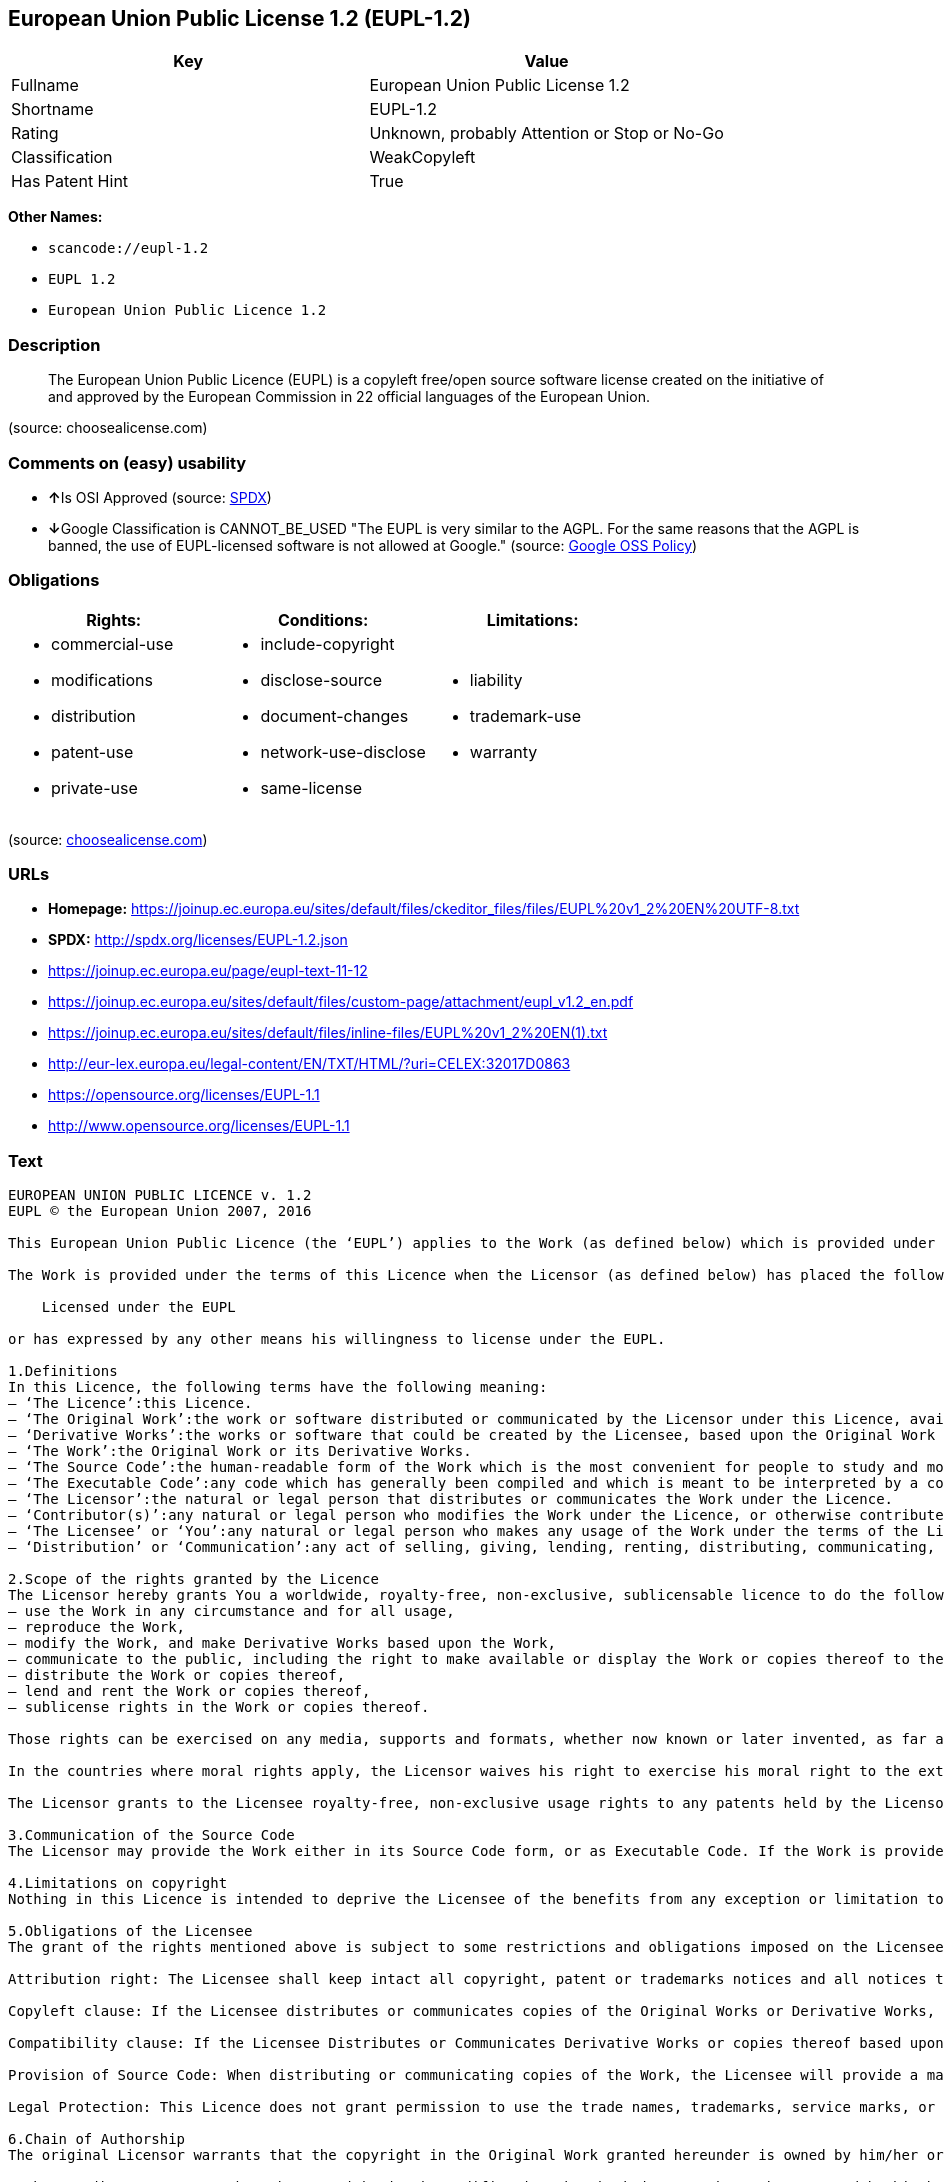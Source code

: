 == European Union Public License 1.2 (EUPL-1.2)

[cols=",",options="header",]
|===
|Key |Value
|Fullname |European Union Public License 1.2
|Shortname |EUPL-1.2
|Rating |Unknown, probably Attention or Stop or No-Go
|Classification |WeakCopyleft
|Has Patent Hint |True
|===

*Other Names:*

* `+scancode://eupl-1.2+`
* `+EUPL 1.2+`
* `+European Union Public Licence 1.2+`

=== Description

____
The European Union Public Licence (EUPL) is a copyleft free/open source
software license created on the initiative of and approved by the
European Commission in 22 official languages of the European Union.
____

(source: choosealicense.com)

=== Comments on (easy) usability

* **↑**Is OSI Approved (source:
https://spdx.org/licenses/EUPL-1.2.html[SPDX])
* **↓**Google Classification is CANNOT_BE_USED "The EUPL is very similar
to the AGPL. For the same reasons that the AGPL is banned, the use of
EUPL-licensed software is not allowed at Google." (source:
https://opensource.google.com/docs/thirdparty/licenses/[Google OSS
Policy])

=== Obligations

[cols=",,",options="header",]
|===
|Rights: |Conditions: |Limitations:
a|
* commercial-use
* modifications
* distribution
* patent-use
* private-use

a|
* include-copyright
* disclose-source
* document-changes
* network-use-disclose
* same-license

a|
* liability
* trademark-use
* warranty

|===

(source:
https://github.com/github/choosealicense.com/blob/gh-pages/_licenses/eupl-1.2.txt[choosealicense.com])

=== URLs

* *Homepage:*
https://joinup.ec.europa.eu/sites/default/files/ckeditor_files/files/EUPL%20v1_2%20EN%20UTF-8.txt
* *SPDX:* http://spdx.org/licenses/EUPL-1.2.json
* https://joinup.ec.europa.eu/page/eupl-text-11-12
* https://joinup.ec.europa.eu/sites/default/files/custom-page/attachment/eupl_v1.2_en.pdf
* https://joinup.ec.europa.eu/sites/default/files/inline-files/EUPL%20v1_2%20EN(1).txt
* http://eur-lex.europa.eu/legal-content/EN/TXT/HTML/?uri=CELEX:32017D0863
* https://opensource.org/licenses/EUPL-1.1
* http://www.opensource.org/licenses/EUPL-1.1

=== Text

....
EUROPEAN UNION PUBLIC LICENCE v. 1.2 
EUPL © the European Union 2007, 2016 

This European Union Public Licence (the ‘EUPL’) applies to the Work (as defined below) which is provided under the terms of this Licence. Any use of the Work, other than as authorised under this Licence is prohibited (to the extent such use is covered by a right of the copyright holder of the Work). 

The Work is provided under the terms of this Licence when the Licensor (as defined below) has placed the following notice immediately following the copyright notice for the Work: 

    Licensed under the EUPL 

or has expressed by any other means his willingness to license under the EUPL. 

1.Definitions 
In this Licence, the following terms have the following meaning: 
— ‘The Licence’:this Licence. 
— ‘The Original Work’:the work or software distributed or communicated by the Licensor under this Licence, available as Source Code and also as Executable Code as the case may be. 
— ‘Derivative Works’:the works or software that could be created by the Licensee, based upon the Original Work or modifications thereof. This Licence does not define the extent of modification or dependence on the Original Work required in order to classify a work as a Derivative Work; this extent is determined by copyright law applicable in the country mentioned in Article 15. 
— ‘The Work’:the Original Work or its Derivative Works. 
— ‘The Source Code’:the human-readable form of the Work which is the most convenient for people to study and modify. 
— ‘The Executable Code’:any code which has generally been compiled and which is meant to be interpreted by a computer as a program. 
— ‘The Licensor’:the natural or legal person that distributes or communicates the Work under the Licence. 
— ‘Contributor(s)’:any natural or legal person who modifies the Work under the Licence, or otherwise contributes to the creation of a Derivative Work. 
— ‘The Licensee’ or ‘You’:any natural or legal person who makes any usage of the Work under the terms of the Licence. 
— ‘Distribution’ or ‘Communication’:any act of selling, giving, lending, renting, distributing, communicating, transmitting, or otherwise making available, online or offline, copies of the Work or providing access to its essential functionalities at the disposal of any other natural or legal person. 

2.Scope of the rights granted by the Licence 
The Licensor hereby grants You a worldwide, royalty-free, non-exclusive, sublicensable licence to do the following, for the duration of copyright vested in the Original Work: 
— use the Work in any circumstance and for all usage, 
— reproduce the Work, 
— modify the Work, and make Derivative Works based upon the Work, 
— communicate to the public, including the right to make available or display the Work or copies thereof to the public and perform publicly, as the case may be, the Work, 
— distribute the Work or copies thereof, 
— lend and rent the Work or copies thereof, 
— sublicense rights in the Work or copies thereof. 

Those rights can be exercised on any media, supports and formats, whether now known or later invented, as far as the applicable law permits so. 

In the countries where moral rights apply, the Licensor waives his right to exercise his moral right to the extent allowed by law in order to make effective the licence of the economic rights here above listed. 

The Licensor grants to the Licensee royalty-free, non-exclusive usage rights to any patents held by the Licensor, to the extent necessary to make use of the rights granted on the Work under this Licence. 

3.Communication of the Source Code 
The Licensor may provide the Work either in its Source Code form, or as Executable Code. If the Work is provided as Executable Code, the Licensor provides in addition a machine-readable copy of the Source Code of the Work along with each copy of the Work that the Licensor distributes or indicates, in a notice following the copyright notice attached to the Work, a repository where the Source Code is easily and freely accessible for as long as the Licensor continues to distribute or communicate the Work. 

4.Limitations on copyright 
Nothing in this Licence is intended to deprive the Licensee of the benefits from any exception or limitation to the exclusive rights of the rights owners in the Work, of the exhaustion of those rights or of other applicable limitations thereto. 

5.Obligations of the Licensee 
The grant of the rights mentioned above is subject to some restrictions and obligations imposed on the Licensee. Those obligations are the following: 

Attribution right: The Licensee shall keep intact all copyright, patent or trademarks notices and all notices that refer to the Licence and to the disclaimer of warranties. The Licensee must include a copy of such notices and a copy of the Licence with every copy of the Work he/she distributes or communicates. The Licensee must cause any Derivative Work to carry prominent notices stating that the Work has been modified and the date of modification. 

Copyleft clause: If the Licensee distributes or communicates copies of the Original Works or Derivative Works, this Distribution or Communication will be done under the terms of this Licence or of a later version of this Licence unless the Original Work is expressly distributed only under this version of the Licence — for example by communicating ‘EUPL v. 1.2 only’. The Licensee (becoming Licensor) cannot offer or impose any additional terms or conditions on the Work or Derivative Work that alter or restrict the terms of the Licence. 

Compatibility clause: If the Licensee Distributes or Communicates Derivative Works or copies thereof based upon both the Work and another work licensed under a Compatible Licence, this Distribution or Communication can be done under the terms of this Compatible Licence. For the sake of this clause, ‘Compatible Licence’ refers to the licences listed in the appendix attached to this Licence. Should the Licensee's obligations under the Compatible Licence conflict with his/her obligations under this Licence, the obligations of the Compatible Licence shall prevail. 

Provision of Source Code: When distributing or communicating copies of the Work, the Licensee will provide a machine-readable copy of the Source Code or indicate a repository where this Source will be easily and freely available for as long as the Licensee continues to distribute or communicate the Work. 

Legal Protection: This Licence does not grant permission to use the trade names, trademarks, service marks, or names of the Licensor, except as required for reasonable and customary use in describing the origin of the Work and reproducing the content of the copyright notice. 

6.Chain of Authorship 
The original Licensor warrants that the copyright in the Original Work granted hereunder is owned by him/her or licensed to him/her and that he/she has the power and authority to grant the Licence. 

Each Contributor warrants that the copyright in the modifications he/she brings to the Work are owned by him/her or licensed to him/her and that he/she has the power and authority to grant the Licence. 

Each time You accept the Licence, the original Licensor and subsequent Contributors grant You a licence to their contributions to the Work, under the terms of this Licence. 

7.Disclaimer of Warranty 
The Work is a work in progress, which is continuously improved by numerous Contributors. It is not a finished work and may therefore contain defects or ‘bugs’ inherent to this type of development. 

For the above reason, the Work is provided under the Licence on an ‘as is’ basis and without warranties of any kind concerning the Work, including without limitation merchantability, fitness for a particular purpose, absence of defects or errors, accuracy, non-infringement of intellectual property rights other than copyright as stated in Article 6 of this Licence. 

This disclaimer of warranty is an essential part of the Licence and a condition for the grant of any rights to the Work. 

8.Disclaimer of Liability 
Except in the cases of wilful misconduct or damages directly caused to natural persons, the Licensor will in no event be liable for any direct or indirect, material or moral, damages of any kind, arising out of the Licence or of the use of the Work, including without limitation, damages for loss of goodwill, work stoppage, computer failure or malfunction, loss of data or any commercial damage, even if the Licensor has been advised of the possibility of such damage. However, the Licensor will be liable under statutory product liability laws as far such laws apply to the Work. 

9.Additional agreements 
While distributing the Work, You may choose to conclude an additional agreement, defining obligations or services consistent with this Licence. However, if accepting obligations, You may act only on your own behalf and on your sole responsibility, not on behalf of the original Licensor or any other Contributor, and only if You agree to indemnify, defend, and hold each Contributor harmless for any liability incurred by, or claims asserted against such Contributor by the fact You have accepted any warranty or additional liability. 

10.Acceptance of the Licence 
The provisions of this Licence can be accepted by clicking on an icon ‘I agree’ placed under the bottom of a window displaying the text of this Licence or by affirming consent in any other similar way, in accordance with the rules of applicable law. Clicking on that icon indicates your clear and irrevocable acceptance of this Licence and all of its terms and conditions. 

Similarly, you irrevocably accept this Licence and all of its terms and conditions by exercising any rights granted to You by Article 2 of this Licence, such as the use of the Work, the creation by You of a Derivative Work or the Distribution or Communication by You of the Work or copies thereof. 

11.Information to the public 
In case of any Distribution or Communication of the Work by means of electronic communication by You (for example, by offering to download the Work from a remote location) the distribution channel or media (for example, a website) must at least provide to the public the information requested by the applicable law regarding the Licensor, the Licence and the way it may be accessible, concluded, stored and reproduced by the Licensee. 

12.Termination of the Licence 
The Licence and the rights granted hereunder will terminate automatically upon any breach by the Licensee of the terms of the Licence. 

Such a termination will not terminate the licences of any person who has received the Work from the Licensee under the Licence, provided such persons remain in full compliance with the Licence. 

13.Miscellaneous 
Without prejudice of Article 9 above, the Licence represents the complete agreement between the Parties as to the Work. 

If any provision of the Licence is invalid or unenforceable under applicable law, this will not affect the validity or enforceability of the Licence as a whole. Such provision will be construed or reformed so as necessary to make it valid and enforceable. 

The European Commission may publish other linguistic versions or new versions of this Licence or updated versions of the Appendix, so far this is required and reasonable, without reducing the scope of the rights granted by the Licence. 

New versions of the Licence will be published with a unique version number. 

All linguistic versions of this Licence, approved by the European Commission, have identical value. Parties can take advantage of the linguistic version of their choice. 

14.Jurisdiction 
Without prejudice to specific agreement between parties, 
— any litigation resulting from the interpretation of this License, arising between the European Union institutions, bodies, offices or agencies, as a Licensor, and any Licensee, will be subject to the jurisdiction of the Court of Justice of the European Union, as laid down in article 272 of the Treaty on the Functioning of the European Union, 
— any litigation arising between other parties and resulting from the interpretation of this License, will be subject to the exclusive jurisdiction of the competent court where the Licensor resides or conducts its primary business. 

15.Applicable Law 
Without prejudice to specific agreement between parties, 
— this Licence shall be governed by the law of the European Union Member State where the Licensor has his seat, resides or has his registered office, 
— this licence shall be governed by Belgian law if the Licensor has no seat, residence or registered office inside a European Union Member State.
....

'''''

=== Raw Data

....
{
    "__impliedNames": [
        "EUPL-1.2",
        "European Union Public License 1.2",
        "scancode://eupl-1.2",
        "EUPL 1.2",
        "eupl-1.2",
        "European Union Public Licence 1.2"
    ],
    "__impliedId": "EUPL-1.2",
    "__hasPatentHint": true,
    "facts": {
        "SPDX": {
            "isSPDXLicenseDeprecated": false,
            "spdxFullName": "European Union Public License 1.2",
            "spdxDetailsURL": "http://spdx.org/licenses/EUPL-1.2.json",
            "_sourceURL": "https://spdx.org/licenses/EUPL-1.2.html",
            "spdxLicIsOSIApproved": true,
            "spdxSeeAlso": [
                "https://joinup.ec.europa.eu/page/eupl-text-11-12",
                "https://joinup.ec.europa.eu/sites/default/files/custom-page/attachment/eupl_v1.2_en.pdf",
                "https://joinup.ec.europa.eu/sites/default/files/inline-files/EUPL%20v1_2%20EN(1).txt",
                "http://eur-lex.europa.eu/legal-content/EN/TXT/HTML/?uri=CELEX:32017D0863",
                "https://opensource.org/licenses/EUPL-1.1"
            ],
            "_implications": {
                "__impliedNames": [
                    "EUPL-1.2",
                    "European Union Public License 1.2"
                ],
                "__impliedId": "EUPL-1.2",
                "__impliedJudgement": [
                    [
                        "SPDX",
                        {
                            "tag": "PositiveJudgement",
                            "contents": "Is OSI Approved"
                        }
                    ]
                ],
                "__isOsiApproved": true,
                "__impliedURLs": [
                    [
                        "SPDX",
                        "http://spdx.org/licenses/EUPL-1.2.json"
                    ],
                    [
                        null,
                        "https://joinup.ec.europa.eu/page/eupl-text-11-12"
                    ],
                    [
                        null,
                        "https://joinup.ec.europa.eu/sites/default/files/custom-page/attachment/eupl_v1.2_en.pdf"
                    ],
                    [
                        null,
                        "https://joinup.ec.europa.eu/sites/default/files/inline-files/EUPL%20v1_2%20EN(1).txt"
                    ],
                    [
                        null,
                        "http://eur-lex.europa.eu/legal-content/EN/TXT/HTML/?uri=CELEX:32017D0863"
                    ],
                    [
                        null,
                        "https://opensource.org/licenses/EUPL-1.1"
                    ]
                ]
            },
            "spdxLicenseId": "EUPL-1.2"
        },
        "Scancode": {
            "otherUrls": [
                "http://eur-lex.europa.eu/legal-content/EN/TXT/HTML/?uri=CELEX:32017D0863",
                "http://www.opensource.org/licenses/EUPL-1.1",
                "https://joinup.ec.europa.eu/page/eupl-text-11-12",
                "https://joinup.ec.europa.eu/sites/default/files/custom-page/attachment/eupl_v1.2_en.pdf",
                "https://joinup.ec.europa.eu/sites/default/files/inline-files/EUPL%20v1_2%20EN(1).txt",
                "https://opensource.org/licenses/EUPL-1.1"
            ],
            "homepageUrl": "https://joinup.ec.europa.eu/sites/default/files/ckeditor_files/files/EUPL%20v1_2%20EN%20UTF-8.txt",
            "shortName": "EUPL 1.2",
            "textUrls": null,
            "text": "EUROPEAN UNION PUBLIC LICENCE v. 1.2 \nEUPL ÃÂ© the European Union 2007, 2016 \n\nThis European Union Public Licence (the Ã¢ÂÂEUPLÃ¢ÂÂ) applies to the Work (as defined below) which is provided under the terms of this Licence. Any use of the Work, other than as authorised under this Licence is prohibited (to the extent such use is covered by a right of the copyright holder of the Work). \n\nThe Work is provided under the terms of this Licence when the Licensor (as defined below) has placed the following notice immediately following the copyright notice for the Work: \n\n    Licensed under the EUPL \n\nor has expressed by any other means his willingness to license under the EUPL. \n\n1.Definitions \nIn this Licence, the following terms have the following meaning: \nÃ¢ÂÂ Ã¢ÂÂThe LicenceÃ¢ÂÂ:this Licence. \nÃ¢ÂÂ Ã¢ÂÂThe Original WorkÃ¢ÂÂ:the work or software distributed or communicated by the Licensor under this Licence, available as Source Code and also as Executable Code as the case may be. \nÃ¢ÂÂ Ã¢ÂÂDerivative WorksÃ¢ÂÂ:the works or software that could be created by the Licensee, based upon the Original Work or modifications thereof. This Licence does not define the extent of modification or dependence on the Original Work required in order to classify a work as a Derivative Work; this extent is determined by copyright law applicable in the country mentioned in Article 15. \nÃ¢ÂÂ Ã¢ÂÂThe WorkÃ¢ÂÂ:the Original Work or its Derivative Works. \nÃ¢ÂÂ Ã¢ÂÂThe Source CodeÃ¢ÂÂ:the human-readable form of the Work which is the most convenient for people to study and modify. \nÃ¢ÂÂ Ã¢ÂÂThe Executable CodeÃ¢ÂÂ:any code which has generally been compiled and which is meant to be interpreted by a computer as a program. \nÃ¢ÂÂ Ã¢ÂÂThe LicensorÃ¢ÂÂ:the natural or legal person that distributes or communicates the Work under the Licence. \nÃ¢ÂÂ Ã¢ÂÂContributor(s)Ã¢ÂÂ:any natural or legal person who modifies the Work under the Licence, or otherwise contributes to the creation of a Derivative Work. \nÃ¢ÂÂ Ã¢ÂÂThe LicenseeÃ¢ÂÂ or Ã¢ÂÂYouÃ¢ÂÂ:any natural or legal person who makes any usage of the Work under the terms of the Licence. \nÃ¢ÂÂ Ã¢ÂÂDistributionÃ¢ÂÂ or Ã¢ÂÂCommunicationÃ¢ÂÂ:any act of selling, giving, lending, renting, distributing, communicating, transmitting, or otherwise making available, online or offline, copies of the Work or providing access to its essential functionalities at the disposal of any other natural or legal person. \n\n2.Scope of the rights granted by the Licence \nThe Licensor hereby grants You a worldwide, royalty-free, non-exclusive, sublicensable licence to do the following, for the duration of copyright vested in the Original Work: \nÃ¢ÂÂ use the Work in any circumstance and for all usage, \nÃ¢ÂÂ reproduce the Work, \nÃ¢ÂÂ modify the Work, and make Derivative Works based upon the Work, \nÃ¢ÂÂ communicate to the public, including the right to make available or display the Work or copies thereof to the public and perform publicly, as the case may be, the Work, \nÃ¢ÂÂ distribute the Work or copies thereof, \nÃ¢ÂÂ lend and rent the Work or copies thereof, \nÃ¢ÂÂ sublicense rights in the Work or copies thereof. \n\nThose rights can be exercised on any media, supports and formats, whether now known or later invented, as far as the applicable law permits so. \n\nIn the countries where moral rights apply, the Licensor waives his right to exercise his moral right to the extent allowed by law in order to make effective the licence of the economic rights here above listed. \n\nThe Licensor grants to the Licensee royalty-free, non-exclusive usage rights to any patents held by the Licensor, to the extent necessary to make use of the rights granted on the Work under this Licence. \n\n3.Communication of the Source Code \nThe Licensor may provide the Work either in its Source Code form, or as Executable Code. If the Work is provided as Executable Code, the Licensor provides in addition a machine-readable copy of the Source Code of the Work along with each copy of the Work that the Licensor distributes or indicates, in a notice following the copyright notice attached to the Work, a repository where the Source Code is easily and freely accessible for as long as the Licensor continues to distribute or communicate the Work. \n\n4.Limitations on copyright \nNothing in this Licence is intended to deprive the Licensee of the benefits from any exception or limitation to the exclusive rights of the rights owners in the Work, of the exhaustion of those rights or of other applicable limitations thereto. \n\n5.Obligations of the Licensee \nThe grant of the rights mentioned above is subject to some restrictions and obligations imposed on the Licensee. Those obligations are the following: \n\nAttribution right: The Licensee shall keep intact all copyright, patent or trademarks notices and all notices that refer to the Licence and to the disclaimer of warranties. The Licensee must include a copy of such notices and a copy of the Licence with every copy of the Work he/she distributes or communicates. The Licensee must cause any Derivative Work to carry prominent notices stating that the Work has been modified and the date of modification. \n\nCopyleft clause: If the Licensee distributes or communicates copies of the Original Works or Derivative Works, this Distribution or Communication will be done under the terms of this Licence or of a later version of this Licence unless the Original Work is expressly distributed only under this version of the Licence Ã¢ÂÂ for example by communicating Ã¢ÂÂEUPL v. 1.2 onlyÃ¢ÂÂ. The Licensee (becoming Licensor) cannot offer or impose any additional terms or conditions on the Work or Derivative Work that alter or restrict the terms of the Licence. \n\nCompatibility clause: If the Licensee Distributes or Communicates Derivative Works or copies thereof based upon both the Work and another work licensed under a Compatible Licence, this Distribution or Communication can be done under the terms of this Compatible Licence. For the sake of this clause, Ã¢ÂÂCompatible LicenceÃ¢ÂÂ refers to the licences listed in the appendix attached to this Licence. Should the Licensee's obligations under the Compatible Licence conflict with his/her obligations under this Licence, the obligations of the Compatible Licence shall prevail. \n\nProvision of Source Code: When distributing or communicating copies of the Work, the Licensee will provide a machine-readable copy of the Source Code or indicate a repository where this Source will be easily and freely available for as long as the Licensee continues to distribute or communicate the Work. \n\nLegal Protection: This Licence does not grant permission to use the trade names, trademarks, service marks, or names of the Licensor, except as required for reasonable and customary use in describing the origin of the Work and reproducing the content of the copyright notice. \n\n6.Chain of Authorship \nThe original Licensor warrants that the copyright in the Original Work granted hereunder is owned by him/her or licensed to him/her and that he/she has the power and authority to grant the Licence. \n\nEach Contributor warrants that the copyright in the modifications he/she brings to the Work are owned by him/her or licensed to him/her and that he/she has the power and authority to grant the Licence. \n\nEach time You accept the Licence, the original Licensor and subsequent Contributors grant You a licence to their contributions to the Work, under the terms of this Licence. \n\n7.Disclaimer of Warranty \nThe Work is a work in progress, which is continuously improved by numerous Contributors. It is not a finished work and may therefore contain defects or Ã¢ÂÂbugsÃ¢ÂÂ inherent to this type of development. \n\nFor the above reason, the Work is provided under the Licence on an Ã¢ÂÂas isÃ¢ÂÂ basis and without warranties of any kind concerning the Work, including without limitation merchantability, fitness for a particular purpose, absence of defects or errors, accuracy, non-infringement of intellectual property rights other than copyright as stated in Article 6 of this Licence. \n\nThis disclaimer of warranty is an essential part of the Licence and a condition for the grant of any rights to the Work. \n\n8.Disclaimer of Liability \nExcept in the cases of wilful misconduct or damages directly caused to natural persons, the Licensor will in no event be liable for any direct or indirect, material or moral, damages of any kind, arising out of the Licence or of the use of the Work, including without limitation, damages for loss of goodwill, work stoppage, computer failure or malfunction, loss of data or any commercial damage, even if the Licensor has been advised of the possibility of such damage. However, the Licensor will be liable under statutory product liability laws as far such laws apply to the Work. \n\n9.Additional agreements \nWhile distributing the Work, You may choose to conclude an additional agreement, defining obligations or services consistent with this Licence. However, if accepting obligations, You may act only on your own behalf and on your sole responsibility, not on behalf of the original Licensor or any other Contributor, and only if You agree to indemnify, defend, and hold each Contributor harmless for any liability incurred by, or claims asserted against such Contributor by the fact You have accepted any warranty or additional liability. \n\n10.Acceptance of the Licence \nThe provisions of this Licence can be accepted by clicking on an icon Ã¢ÂÂI agreeÃ¢ÂÂ placed under the bottom of a window displaying the text of this Licence or by affirming consent in any other similar way, in accordance with the rules of applicable law. Clicking on that icon indicates your clear and irrevocable acceptance of this Licence and all of its terms and conditions. \n\nSimilarly, you irrevocably accept this Licence and all of its terms and conditions by exercising any rights granted to You by Article 2 of this Licence, such as the use of the Work, the creation by You of a Derivative Work or the Distribution or Communication by You of the Work or copies thereof. \n\n11.Information to the public \nIn case of any Distribution or Communication of the Work by means of electronic communication by You (for example, by offering to download the Work from a remote location) the distribution channel or media (for example, a website) must at least provide to the public the information requested by the applicable law regarding the Licensor, the Licence and the way it may be accessible, concluded, stored and reproduced by the Licensee. \n\n12.Termination of the Licence \nThe Licence and the rights granted hereunder will terminate automatically upon any breach by the Licensee of the terms of the Licence. \n\nSuch a termination will not terminate the licences of any person who has received the Work from the Licensee under the Licence, provided such persons remain in full compliance with the Licence. \n\n13.Miscellaneous \nWithout prejudice of Article 9 above, the Licence represents the complete agreement between the Parties as to the Work. \n\nIf any provision of the Licence is invalid or unenforceable under applicable law, this will not affect the validity or enforceability of the Licence as a whole. Such provision will be construed or reformed so as necessary to make it valid and enforceable. \n\nThe European Commission may publish other linguistic versions or new versions of this Licence or updated versions of the Appendix, so far this is required and reasonable, without reducing the scope of the rights granted by the Licence. \n\nNew versions of the Licence will be published with a unique version number. \n\nAll linguistic versions of this Licence, approved by the European Commission, have identical value. Parties can take advantage of the linguistic version of their choice. \n\n14.Jurisdiction \nWithout prejudice to specific agreement between parties, \nÃ¢ÂÂ any litigation resulting from the interpretation of this License, arising between the European Union institutions, bodies, offices or agencies, as a Licensor, and any Licensee, will be subject to the jurisdiction of the Court of Justice of the European Union, as laid down in article 272 of the Treaty on the Functioning of the European Union, \nÃ¢ÂÂ any litigation arising between other parties and resulting from the interpretation of this License, will be subject to the exclusive jurisdiction of the competent court where the Licensor resides or conducts its primary business. \n\n15.Applicable Law \nWithout prejudice to specific agreement between parties, \nÃ¢ÂÂ this Licence shall be governed by the law of the European Union Member State where the Licensor has his seat, resides or has his registered office, \nÃ¢ÂÂ this licence shall be governed by Belgian law if the Licensor has no seat, residence or registered office inside a European Union Member State.",
            "category": "Copyleft Limited",
            "osiUrl": null,
            "owner": "OSOR.eu",
            "_sourceURL": "https://github.com/nexB/scancode-toolkit/blob/develop/src/licensedcode/data/licenses/eupl-1.2.yml",
            "key": "eupl-1.2",
            "name": "European Union Public Licence 1.2",
            "spdxId": "EUPL-1.2",
            "notes": null,
            "_implications": {
                "__impliedNames": [
                    "scancode://eupl-1.2",
                    "EUPL 1.2",
                    "EUPL-1.2"
                ],
                "__impliedId": "EUPL-1.2",
                "__impliedCopyleft": [
                    [
                        "Scancode",
                        "WeakCopyleft"
                    ]
                ],
                "__calculatedCopyleft": "WeakCopyleft",
                "__impliedText": "EUROPEAN UNION PUBLIC LICENCE v. 1.2 \nEUPL Â© the European Union 2007, 2016 \n\nThis European Union Public Licence (the âEUPLâ) applies to the Work (as defined below) which is provided under the terms of this Licence. Any use of the Work, other than as authorised under this Licence is prohibited (to the extent such use is covered by a right of the copyright holder of the Work). \n\nThe Work is provided under the terms of this Licence when the Licensor (as defined below) has placed the following notice immediately following the copyright notice for the Work: \n\n    Licensed under the EUPL \n\nor has expressed by any other means his willingness to license under the EUPL. \n\n1.Definitions \nIn this Licence, the following terms have the following meaning: \nâ âThe Licenceâ:this Licence. \nâ âThe Original Workâ:the work or software distributed or communicated by the Licensor under this Licence, available as Source Code and also as Executable Code as the case may be. \nâ âDerivative Worksâ:the works or software that could be created by the Licensee, based upon the Original Work or modifications thereof. This Licence does not define the extent of modification or dependence on the Original Work required in order to classify a work as a Derivative Work; this extent is determined by copyright law applicable in the country mentioned in Article 15. \nâ âThe Workâ:the Original Work or its Derivative Works. \nâ âThe Source Codeâ:the human-readable form of the Work which is the most convenient for people to study and modify. \nâ âThe Executable Codeâ:any code which has generally been compiled and which is meant to be interpreted by a computer as a program. \nâ âThe Licensorâ:the natural or legal person that distributes or communicates the Work under the Licence. \nâ âContributor(s)â:any natural or legal person who modifies the Work under the Licence, or otherwise contributes to the creation of a Derivative Work. \nâ âThe Licenseeâ or âYouâ:any natural or legal person who makes any usage of the Work under the terms of the Licence. \nâ âDistributionâ or âCommunicationâ:any act of selling, giving, lending, renting, distributing, communicating, transmitting, or otherwise making available, online or offline, copies of the Work or providing access to its essential functionalities at the disposal of any other natural or legal person. \n\n2.Scope of the rights granted by the Licence \nThe Licensor hereby grants You a worldwide, royalty-free, non-exclusive, sublicensable licence to do the following, for the duration of copyright vested in the Original Work: \nâ use the Work in any circumstance and for all usage, \nâ reproduce the Work, \nâ modify the Work, and make Derivative Works based upon the Work, \nâ communicate to the public, including the right to make available or display the Work or copies thereof to the public and perform publicly, as the case may be, the Work, \nâ distribute the Work or copies thereof, \nâ lend and rent the Work or copies thereof, \nâ sublicense rights in the Work or copies thereof. \n\nThose rights can be exercised on any media, supports and formats, whether now known or later invented, as far as the applicable law permits so. \n\nIn the countries where moral rights apply, the Licensor waives his right to exercise his moral right to the extent allowed by law in order to make effective the licence of the economic rights here above listed. \n\nThe Licensor grants to the Licensee royalty-free, non-exclusive usage rights to any patents held by the Licensor, to the extent necessary to make use of the rights granted on the Work under this Licence. \n\n3.Communication of the Source Code \nThe Licensor may provide the Work either in its Source Code form, or as Executable Code. If the Work is provided as Executable Code, the Licensor provides in addition a machine-readable copy of the Source Code of the Work along with each copy of the Work that the Licensor distributes or indicates, in a notice following the copyright notice attached to the Work, a repository where the Source Code is easily and freely accessible for as long as the Licensor continues to distribute or communicate the Work. \n\n4.Limitations on copyright \nNothing in this Licence is intended to deprive the Licensee of the benefits from any exception or limitation to the exclusive rights of the rights owners in the Work, of the exhaustion of those rights or of other applicable limitations thereto. \n\n5.Obligations of the Licensee \nThe grant of the rights mentioned above is subject to some restrictions and obligations imposed on the Licensee. Those obligations are the following: \n\nAttribution right: The Licensee shall keep intact all copyright, patent or trademarks notices and all notices that refer to the Licence and to the disclaimer of warranties. The Licensee must include a copy of such notices and a copy of the Licence with every copy of the Work he/she distributes or communicates. The Licensee must cause any Derivative Work to carry prominent notices stating that the Work has been modified and the date of modification. \n\nCopyleft clause: If the Licensee distributes or communicates copies of the Original Works or Derivative Works, this Distribution or Communication will be done under the terms of this Licence or of a later version of this Licence unless the Original Work is expressly distributed only under this version of the Licence â for example by communicating âEUPL v. 1.2 onlyâ. The Licensee (becoming Licensor) cannot offer or impose any additional terms or conditions on the Work or Derivative Work that alter or restrict the terms of the Licence. \n\nCompatibility clause: If the Licensee Distributes or Communicates Derivative Works or copies thereof based upon both the Work and another work licensed under a Compatible Licence, this Distribution or Communication can be done under the terms of this Compatible Licence. For the sake of this clause, âCompatible Licenceâ refers to the licences listed in the appendix attached to this Licence. Should the Licensee's obligations under the Compatible Licence conflict with his/her obligations under this Licence, the obligations of the Compatible Licence shall prevail. \n\nProvision of Source Code: When distributing or communicating copies of the Work, the Licensee will provide a machine-readable copy of the Source Code or indicate a repository where this Source will be easily and freely available for as long as the Licensee continues to distribute or communicate the Work. \n\nLegal Protection: This Licence does not grant permission to use the trade names, trademarks, service marks, or names of the Licensor, except as required for reasonable and customary use in describing the origin of the Work and reproducing the content of the copyright notice. \n\n6.Chain of Authorship \nThe original Licensor warrants that the copyright in the Original Work granted hereunder is owned by him/her or licensed to him/her and that he/she has the power and authority to grant the Licence. \n\nEach Contributor warrants that the copyright in the modifications he/she brings to the Work are owned by him/her or licensed to him/her and that he/she has the power and authority to grant the Licence. \n\nEach time You accept the Licence, the original Licensor and subsequent Contributors grant You a licence to their contributions to the Work, under the terms of this Licence. \n\n7.Disclaimer of Warranty \nThe Work is a work in progress, which is continuously improved by numerous Contributors. It is not a finished work and may therefore contain defects or âbugsâ inherent to this type of development. \n\nFor the above reason, the Work is provided under the Licence on an âas isâ basis and without warranties of any kind concerning the Work, including without limitation merchantability, fitness for a particular purpose, absence of defects or errors, accuracy, non-infringement of intellectual property rights other than copyright as stated in Article 6 of this Licence. \n\nThis disclaimer of warranty is an essential part of the Licence and a condition for the grant of any rights to the Work. \n\n8.Disclaimer of Liability \nExcept in the cases of wilful misconduct or damages directly caused to natural persons, the Licensor will in no event be liable for any direct or indirect, material or moral, damages of any kind, arising out of the Licence or of the use of the Work, including without limitation, damages for loss of goodwill, work stoppage, computer failure or malfunction, loss of data or any commercial damage, even if the Licensor has been advised of the possibility of such damage. However, the Licensor will be liable under statutory product liability laws as far such laws apply to the Work. \n\n9.Additional agreements \nWhile distributing the Work, You may choose to conclude an additional agreement, defining obligations or services consistent with this Licence. However, if accepting obligations, You may act only on your own behalf and on your sole responsibility, not on behalf of the original Licensor or any other Contributor, and only if You agree to indemnify, defend, and hold each Contributor harmless for any liability incurred by, or claims asserted against such Contributor by the fact You have accepted any warranty or additional liability. \n\n10.Acceptance of the Licence \nThe provisions of this Licence can be accepted by clicking on an icon âI agreeâ placed under the bottom of a window displaying the text of this Licence or by affirming consent in any other similar way, in accordance with the rules of applicable law. Clicking on that icon indicates your clear and irrevocable acceptance of this Licence and all of its terms and conditions. \n\nSimilarly, you irrevocably accept this Licence and all of its terms and conditions by exercising any rights granted to You by Article 2 of this Licence, such as the use of the Work, the creation by You of a Derivative Work or the Distribution or Communication by You of the Work or copies thereof. \n\n11.Information to the public \nIn case of any Distribution or Communication of the Work by means of electronic communication by You (for example, by offering to download the Work from a remote location) the distribution channel or media (for example, a website) must at least provide to the public the information requested by the applicable law regarding the Licensor, the Licence and the way it may be accessible, concluded, stored and reproduced by the Licensee. \n\n12.Termination of the Licence \nThe Licence and the rights granted hereunder will terminate automatically upon any breach by the Licensee of the terms of the Licence. \n\nSuch a termination will not terminate the licences of any person who has received the Work from the Licensee under the Licence, provided such persons remain in full compliance with the Licence. \n\n13.Miscellaneous \nWithout prejudice of Article 9 above, the Licence represents the complete agreement between the Parties as to the Work. \n\nIf any provision of the Licence is invalid or unenforceable under applicable law, this will not affect the validity or enforceability of the Licence as a whole. Such provision will be construed or reformed so as necessary to make it valid and enforceable. \n\nThe European Commission may publish other linguistic versions or new versions of this Licence or updated versions of the Appendix, so far this is required and reasonable, without reducing the scope of the rights granted by the Licence. \n\nNew versions of the Licence will be published with a unique version number. \n\nAll linguistic versions of this Licence, approved by the European Commission, have identical value. Parties can take advantage of the linguistic version of their choice. \n\n14.Jurisdiction \nWithout prejudice to specific agreement between parties, \nâ any litigation resulting from the interpretation of this License, arising between the European Union institutions, bodies, offices or agencies, as a Licensor, and any Licensee, will be subject to the jurisdiction of the Court of Justice of the European Union, as laid down in article 272 of the Treaty on the Functioning of the European Union, \nâ any litigation arising between other parties and resulting from the interpretation of this License, will be subject to the exclusive jurisdiction of the competent court where the Licensor resides or conducts its primary business. \n\n15.Applicable Law \nWithout prejudice to specific agreement between parties, \nâ this Licence shall be governed by the law of the European Union Member State where the Licensor has his seat, resides or has his registered office, \nâ this licence shall be governed by Belgian law if the Licensor has no seat, residence or registered office inside a European Union Member State.",
                "__impliedURLs": [
                    [
                        "Homepage",
                        "https://joinup.ec.europa.eu/sites/default/files/ckeditor_files/files/EUPL%20v1_2%20EN%20UTF-8.txt"
                    ],
                    [
                        null,
                        "http://eur-lex.europa.eu/legal-content/EN/TXT/HTML/?uri=CELEX:32017D0863"
                    ],
                    [
                        null,
                        "http://www.opensource.org/licenses/EUPL-1.1"
                    ],
                    [
                        null,
                        "https://joinup.ec.europa.eu/page/eupl-text-11-12"
                    ],
                    [
                        null,
                        "https://joinup.ec.europa.eu/sites/default/files/custom-page/attachment/eupl_v1.2_en.pdf"
                    ],
                    [
                        null,
                        "https://joinup.ec.europa.eu/sites/default/files/inline-files/EUPL%20v1_2%20EN(1).txt"
                    ],
                    [
                        null,
                        "https://opensource.org/licenses/EUPL-1.1"
                    ]
                ]
            }
        },
        "OpenChainPolicyTemplate": {
            "isSaaSDeemed": "no",
            "licenseType": "copyleft",
            "freedomOrDeath": "no",
            "typeCopyleft": "yes",
            "_sourceURL": "https://github.com/OpenChain-Project/curriculum/raw/ddf1e879341adbd9b297cd67c5d5c16b2076540b/policy-template/Open%20Source%20Policy%20Template%20for%20OpenChain%20Specification%201.2.ods",
            "name": "European Union Public License, Version 1.2",
            "commercialUse": true,
            "spdxId": "EUPL-1.2",
            "_implications": {
                "__impliedNames": [
                    "EUPL-1.2"
                ]
            }
        },
        "Wikipedia": {
            "Distribution": {
                "value": "Copylefted, with an explicit compatibility list",
                "description": "distribution of the code to third parties"
            },
            "Sublicensing": {
                "value": "Copylefted, with an explicit compatibility list",
                "description": "whether modified code may be licensed under a different license (for example a copyright) or must retain the same license under which it was provided"
            },
            "Linking": {
                "value": "Copylefted, with an explicit compatibility list",
                "description": "linking of the licensed code with code licensed under a different license (e.g. when the code is provided as a library)"
            },
            "Publication date": "May 2017",
            "_sourceURL": "https://en.wikipedia.org/wiki/Comparison_of_free_and_open-source_software_licenses",
            "Koordinaten": {
                "name": "European Union Public Licence",
                "version": "1.2",
                "spdxId": "EUPL-1.2"
            },
            "Patent grant": {
                "value": "Yes",
                "description": "protection of licensees from patent claims made by code contributors regarding their contribution, and protection of contributors from patent claims made by licensees"
            },
            "Trademark grant": {
                "value": "No",
                "description": "use of trademarks associated with the licensed code or its contributors by a licensee"
            },
            "_implications": {
                "__impliedNames": [
                    "EUPL-1.2",
                    "European Union Public Licence 1.2"
                ],
                "__hasPatentHint": true
            },
            "Private use": {
                "value": "Yes",
                "description": "whether modification to the code must be shared with the community or may be used privately (e.g. internal use by a corporation)"
            },
            "Modification": {
                "value": "Copylefted, with an explicit compatibility list",
                "description": "modification of the code by a licensee"
            }
        },
        "choosealicense.com": {
            "limitations": [
                "liability",
                "trademark-use",
                "warranty"
            ],
            "_sourceURL": "https://github.com/github/choosealicense.com/blob/gh-pages/_licenses/eupl-1.2.txt",
            "content": "---\ntitle: European Union Public License 1.2\nspdx-id: EUPL-1.2\n\ndescription: The European Union Public Licence (EUPL) is a copyleft free/open source software license created on the initiative of and approved by the European Commission in 22 official languages of the European Union.\n\nhow: Indicate Ã¢ÂÂLicensed under the EUPLÃ¢ÂÂ following the copyright notice of your source code, for example in a README file or directly in a source code file as a comment.\n\nusing:\n  - AethysRotation: https://github.com/SimCMinMax/AethysRotation/blob/master/LICENSE\n  - WildDuck: https://github.com/nodemailer/wildduck/blob/master/LICENSE\n  - ZoneMTA: https://github.com/zone-eu/zone-mta/blob/master/LICENSE\n\npermissions:\n  - commercial-use\n  - modifications\n  - distribution\n  - patent-use\n  - private-use\n\nconditions:\n  - include-copyright\n  - disclose-source\n  - document-changes\n  - network-use-disclose\n  - same-license\n\nlimitations:\n  - liability\n  - trademark-use\n  - warranty\n\n---\n\nEuropean Union Public Licence\nV. 1.2\n\nEUPL ÃÂ© the European Union 2007, 2016\n\nThis European Union Public Licence (the Ã¢ÂÂEUPLÃ¢ÂÂ) applies to the Work (as\ndefined below) which is provided under the terms of this Licence. Any use of\nthe Work, other than as authorised under this Licence is prohibited (to the\nextent such use is covered by a right of the copyright holder of the Work).\n\nThe Work is provided under the terms of this Licence when the Licensor (as\ndefined below) has placed the following notice immediately following the\ncopyright notice for the Work: Ã¢ÂÂLicensed under the EUPLÃ¢ÂÂ, or has expressed by\nany other means his willingness to license under the EUPL.\n\n1. Definitions\n\nIn this Licence, the following terms have the following meaning:\nÃ¢ÂÂ Ã¢ÂÂThe LicenceÃ¢ÂÂ: this Licence.\nÃ¢ÂÂ Ã¢ÂÂThe Original WorkÃ¢ÂÂ: the work or software distributed or communicated by the\n  Ã¢ÂÂLicensor under this Licence, available as Source Code and also as\n  Ã¢ÂÂExecutable Code as the case may be.\nÃ¢ÂÂ Ã¢ÂÂDerivative WorksÃ¢ÂÂ: the works or software that could be created by the\n  Ã¢ÂÂLicensee, based upon the Original Work or modifications thereof. This\n  Ã¢ÂÂLicence does not define the extent of modification or dependence on the\n  Ã¢ÂÂOriginal Work required in order to classify a work as a Derivative Work;\n  Ã¢ÂÂthis extent is determined by copyright law applicable in the country\n  Ã¢ÂÂmentioned in Article 15.\nÃ¢ÂÂ Ã¢ÂÂThe WorkÃ¢ÂÂ: the Original Work or its Derivative Works.\nÃ¢ÂÂ Ã¢ÂÂThe Source CodeÃ¢ÂÂ: the human-readable form of the Work which is the most\n  convenient for people to study and modify.\n\nÃ¢ÂÂ Ã¢ÂÂThe Executable CodeÃ¢ÂÂ: any code which has generally been compiled and which\n  is meant to be interpreted by a computer as a program.\nÃ¢ÂÂ Ã¢ÂÂThe LicensorÃ¢ÂÂ: the natural or legal person that distributes or communicates\n  the Work under the Licence.\nÃ¢ÂÂ Ã¢ÂÂContributor(s)Ã¢ÂÂ: any natural or legal person who modifies the Work under\n  the Licence, or otherwise contributes to the creation of a Derivative Work.\nÃ¢ÂÂ Ã¢ÂÂThe LicenseeÃ¢ÂÂ or Ã¢ÂÂYouÃ¢ÂÂ: any natural or legal person who makes any usage of\n  the Work under the terms of the Licence.\nÃ¢ÂÂ Ã¢ÂÂDistributionÃ¢ÂÂ or Ã¢ÂÂCommunicationÃ¢ÂÂ: any act of selling, giving, lending,\n  renting, distributing, communicating, transmitting, or otherwise making\n  available, online or offline, copies of the Work or providing access to its\n  essential functionalities at the disposal of any other natural or legal\n  person.\n\n2. Scope of the rights granted by the Licence\n\nThe Licensor hereby grants You a worldwide, royalty-free, non-exclusive,\nsublicensable licence to do the following, for the duration of copyright\nvested in the Original Work:\n\nÃ¢ÂÂ use the Work in any circumstance and for all usage,\nÃ¢ÂÂ reproduce the Work,\nÃ¢ÂÂ modify the Work, and make Derivative Works based upon the Work,\nÃ¢ÂÂ communicate to the public, including the right to make available or display\n  the Work or copies thereof to the public and perform publicly, as the case\n  may be, the Work,\nÃ¢ÂÂ distribute the Work or copies thereof,\nÃ¢ÂÂ lend and rent the Work or copies thereof,\nÃ¢ÂÂ sublicense rights in the Work or copies thereof.\n\nThose rights can be exercised on any media, supports and formats, whether now\nknown or later invented, as far as the applicable law permits so.\n\nIn the countries where moral rights apply, the Licensor waives his right to\nexercise his moral right to the extent allowed by law in order to make\neffective the licence of the economic rights here above listed.\n\nThe Licensor grants to the Licensee royalty-free, non-exclusive usage rights\nto any patents held by the Licensor, to the extent necessary to make use of\nthe rights granted on the Work under this Licence.\n\n3. Communication of the Source Code\n\nThe Licensor may provide the Work either in its Source Code form, or as\nExecutable Code. If the Work is provided as Executable Code, the Licensor\nprovides in addition a machine-readable copy of the Source Code of the Work\nalong with each copy of the Work that the Licensor distributes or indicates,\nin a notice following the copyright notice attached to the Work, a repository\nwhere the Source Code is easily and freely accessible for as long as the\nLicensor continues to distribute or communicate the Work.\n\n4. Limitations on copyright\n\nNothing in this Licence is intended to deprive the Licensee of the benefits\nfrom any exception or limitation to the exclusive rights of the rights owners\nin the Work, of the exhaustion of those rights or of other applicable\nlimitations thereto.\n\n5. Obligations of the Licensee\n\nThe grant of the rights mentioned above is subject to some restrictions and\nobligations imposed on the Licensee. Those obligations are the following:\n\nAttribution right: The Licensee shall keep intact all copyright, patent or\ntrademarks notices and all notices that refer to the Licence and to the\ndisclaimer of warranties. The Licensee must include a copy of such notices and\na copy of the Licence with every copy of the Work he/she distributes or\ncommunicates. The Licensee must cause any Derivative Work to carry prominent\nnotices stating that the Work has been modified and the date of modification.\n\nCopyleft clause: If the Licensee distributes or communicates copies of the\nOriginal Works or Derivative Works, this Distribution or Communication will be\ndone under the terms of this Licence or of a later version of this Licence\nunless the Original Work is expressly distributed only under this version of\nthe Licence Ã¢ÂÂ for example by communicating Ã¢ÂÂEUPL v. 1.2 onlyÃ¢ÂÂ. The Licensee\n(becoming Licensor) cannot offer or impose any additional terms or conditions\non the Work or Derivative Work that alter or restrict the terms of the\nLicence.\n\nCompatibility clause: If the Licensee Distributes or Communicates Derivative\nWorks or copies thereof based upon both the Work and another work licensed\nunder a Compatible Licence, this Distribution or Communication can be done\nunder the terms of this Compatible Licence. For the sake of this clause,\nÃ¢ÂÂCompatible LicenceÃ¢ÂÂ refers to the licences listed in the appendix attached to\nthis Licence. Should the Licensee's obligations under the Compatible Licence\nconflict with his/her obligations under this Licence, the obligations of the\nCompatible Licence shall prevail.\n\nProvision of Source Code: When distributing or communicating copies of the\nWork, the Licensee will provide a machine-readable copy of the Source Code or\nindicate a repository where this Source will be easily and freely available\nfor as long as the Licensee continues to distribute or communicate the Work.\n\nLegal Protection: This Licence does not grant permission to use the trade\nnames, trademarks, service marks, or names of the Licensor, except as required\nfor reasonable and customary use in describing the origin of the Work and\nreproducing the content of the copyright notice.\n\n6. Chain of Authorship\n\nThe original Licensor warrants that the copyright in the Original Work granted\nhereunder is owned by him/her or licensed to him/her and that he/she has the\npower and authority to grant the Licence.\n\nEach Contributor warrants that the copyright in the modifications he/she\nbrings to the Work are owned by him/her or licensed to him/her and that he/she\nhas the power and authority to grant the Licence.\n\nEach time You accept the Licence, the original Licensor and subsequent\nContributors grant You a licence to their contributions to the Work, under the\nterms of this Licence.\n\n7. Disclaimer of Warranty\n\nThe Work is a work in progress, which is continuously improved by numerous\nContributors. It is not a finished work and may therefore contain defects or\nÃ¢ÂÂbugsÃ¢ÂÂ inherent to this type of development.\n\nFor the above reason, the Work is provided under the Licence on an Ã¢ÂÂas isÃ¢ÂÂ\nbasis and without warranties of any kind concerning the Work, including\nwithout limitation merchantability, fitness for a particular purpose, absence\nof defects or errors, accuracy, non-infringement of intellectual property\nrights other than copyright as stated in Article 6 of this Licence.\n\nThis disclaimer of warranty is an essential part of the Licence and a\ncondition for the grant of any rights to the Work.\n\n8. Disclaimer of Liability\n\nExcept in the cases of wilful misconduct or damages directly caused to natural\npersons, the Licensor will in no event be liable for any direct or indirect,\nmaterial or moral, damages of any kind, arising out of the Licence or of the\nuse of the Work, including without limitation, damages for loss of goodwill,\nwork stoppage, computer failure or malfunction, loss of data or any commercial\ndamage, even if the Licensor has been advised of the possibility of such\ndamage. However, the Licensor will be liable under statutory product liability\nlaws as far such laws apply to the Work.\n\n9. Additional agreements\n\nWhile distributing the Work, You may choose to conclude an additional\nagreement, defining obligations or services consistent with this Licence.\nHowever, if accepting obligations, You may act only on your own behalf and on\nyour sole responsibility, not on behalf of the original Licensor or any other\nContributor, and only if You agree to indemnify, defend, and hold each\nContributor harmless for any liability incurred by, or claims asserted against\nsuch Contributor by the fact You have accepted any warranty or additional\nliability.\n\n10. Acceptance of the Licence\n\nThe provisions of this Licence can be accepted by clicking on an icon Ã¢ÂÂI\nagreeÃ¢ÂÂ placed under the bottom of a window displaying the text of this Licence\nor by affirming consent in any other similar way, in accordance with the rules\nof applicable law. Clicking on that icon indicates your clear and irrevocable\nacceptance of this Licence and all of its terms and conditions.\n\nSimilarly, you irrevocably accept this Licence and all of its terms and\nconditions by exercising any rights granted to You by Article 2 of this\nLicence, such as the use of the Work, the creation by You of a Derivative Work\nor the Distribution or Communication by You of the Work or copies thereof.\n\n11. Information to the public\n\nIn case of any Distribution or Communication of the Work by means of\nelectronic communication by You (for example, by offering to download the Work\nfrom a remote location) the distribution channel or media (for example, a\nwebsite) must at least provide to the public the information requested by the\napplicable law regarding the Licensor, the Licence and the way it may be\naccessible, concluded, stored and reproduced by the Licensee.\n\n12. Termination of the Licence\n\nThe Licence and the rights granted hereunder will terminate automatically upon\nany breach by the Licensee of the terms of the Licence. Such a termination\nwill not terminate the licences of any person who has received the Work from\nthe Licensee under the Licence, provided such persons remain in full\ncompliance with the Licence.\n\n13. Miscellaneous\n\nWithout prejudice of Article 9 above, the Licence represents the complete\nagreement between the Parties as to the Work.\n\nIf any provision of the Licence is invalid or unenforceable under applicable\nlaw, this will not affect the validity or enforceability of the Licence as a\nwhole. Such provision will be construed or reformed so as necessary to make it\nvalid and enforceable.\n\nThe European Commission may publish other linguistic versions or new versions\nof this Licence or updated versions of the Appendix, so far this is required\nand reasonable, without reducing the scope of the rights granted by the\nLicence. New versions of the Licence will be published with a unique version\nnumber.\n\nAll linguistic versions of this Licence, approved by the European Commission,\nhave identical value. Parties can take advantage of the linguistic version of\ntheir choice.\n\n14. Jurisdiction\n\nWithout prejudice to specific agreement between parties,\nÃ¢ÂÂ any litigation resulting from the interpretation of this License, arising\n  between the European Union institutions, bodies, offices or agencies, as a\n  Licensor, and any Licensee, will be subject to the jurisdiction of the Court\n  of Justice of the European Union, as laid down in article 272 of the Treaty\n  on the Functioning of the European Union,\nÃ¢ÂÂ any litigation arising between other parties and resulting from the\n  interpretation of this License, will be subject to the exclusive\n  jurisdiction of the competent court where the Licensor resides or conducts\n  its primary business.\n\n15. Applicable Law\n\nWithout prejudice to specific agreement between parties,\nÃ¢ÂÂ this Licence shall be governed by the law of the European Union Member State\n  where the Licensor has his seat, resides or has his registered office,\nÃ¢ÂÂ this licence shall be governed by Belgian law if the Licensor has no seat,\n  residence or registered office inside a European Union Member State.\n\nAppendix\n\nÃ¢ÂÂCompatible LicencesÃ¢ÂÂ according to Article 5 EUPL are:\nÃ¢ÂÂ GNU General Public License (GPL) v. 2, v. 3\nÃ¢ÂÂ GNU Affero General Public License (AGPL) v. 3\nÃ¢ÂÂ Open Software License (OSL) v. 2.1, v. 3.0\nÃ¢ÂÂ Eclipse Public License (EPL) v. 1.0\nÃ¢ÂÂ CeCILL v. 2.0, v. 2.1\nÃ¢ÂÂ Mozilla Public Licence (MPL) v. 2\nÃ¢ÂÂ GNU Lesser General Public Licence (LGPL) v. 2.1, v. 3\nÃ¢ÂÂ Creative Commons Attribution-ShareAlike v. 3.0 Unported (CC BY-SA 3.0) for\n  works other than software\nÃ¢ÂÂ European Union Public Licence (EUPL) v. 1.1, v. 1.2\nÃ¢ÂÂ QuÃÂ©bec Free and Open-Source Licence Ã¢ÂÂ Reciprocity (LiLiQ-R) or\n  Strong Reciprocity (LiLiQ-R+)\n\nÃ¢ÂÂ The European Commission may update this Appendix to later versions of the\n  above licences without producing a new version of the EUPL, as long as they\n  provide the rights granted in Article 2 of this Licence and protect the\n  covered Source Code from exclusive appropriation.\nÃ¢ÂÂ All other changes or additions to this Appendix require the production of a\n  new EUPL version.\n",
            "name": "eupl-1.2",
            "hidden": null,
            "spdxId": "EUPL-1.2",
            "conditions": [
                "include-copyright",
                "disclose-source",
                "document-changes",
                "network-use-disclose",
                "same-license"
            ],
            "permissions": [
                "commercial-use",
                "modifications",
                "distribution",
                "patent-use",
                "private-use"
            ],
            "featured": null,
            "nickname": null,
            "how": "Indicate Ã¢ÂÂLicensed under the EUPLÃ¢ÂÂ following the copyright notice of your source code, for example in a README file or directly in a source code file as a comment.",
            "title": "European Union Public License 1.2",
            "_implications": {
                "__impliedNames": [
                    "eupl-1.2",
                    "EUPL-1.2"
                ],
                "__obligations": {
                    "limitations": [
                        {
                            "tag": "ImpliedLimitation",
                            "contents": "liability"
                        },
                        {
                            "tag": "ImpliedLimitation",
                            "contents": "trademark-use"
                        },
                        {
                            "tag": "ImpliedLimitation",
                            "contents": "warranty"
                        }
                    ],
                    "rights": [
                        {
                            "tag": "ImpliedRight",
                            "contents": "commercial-use"
                        },
                        {
                            "tag": "ImpliedRight",
                            "contents": "modifications"
                        },
                        {
                            "tag": "ImpliedRight",
                            "contents": "distribution"
                        },
                        {
                            "tag": "ImpliedRight",
                            "contents": "patent-use"
                        },
                        {
                            "tag": "ImpliedRight",
                            "contents": "private-use"
                        }
                    ],
                    "conditions": [
                        {
                            "tag": "ImpliedCondition",
                            "contents": "include-copyright"
                        },
                        {
                            "tag": "ImpliedCondition",
                            "contents": "disclose-source"
                        },
                        {
                            "tag": "ImpliedCondition",
                            "contents": "document-changes"
                        },
                        {
                            "tag": "ImpliedCondition",
                            "contents": "network-use-disclose"
                        },
                        {
                            "tag": "ImpliedCondition",
                            "contents": "same-license"
                        }
                    ]
                }
            },
            "description": "The European Union Public Licence (EUPL) is a copyleft free/open source software license created on the initiative of and approved by the European Commission in 22 official languages of the European Union."
        },
        "Google OSS Policy": {
            "rating": "CANNOT_BE_USED",
            "_sourceURL": "https://opensource.google.com/docs/thirdparty/licenses/",
            "id": "EUPL-1.2",
            "_implications": {
                "__impliedNames": [
                    "EUPL-1.2"
                ],
                "__impliedJudgement": [
                    [
                        "Google OSS Policy",
                        {
                            "tag": "NegativeJudgement",
                            "contents": "Google Classification is CANNOT_BE_USED \"The EUPL is very similar to the AGPL. For the same reasons that the AGPL is banned, the use of EUPL-licensed software is not allowed at Google.\""
                        }
                    ]
                ]
            },
            "description": "The EUPL is very similar to the AGPL. For the same reasons that the AGPL is banned, the use of EUPL-licensed software is not allowed at Google."
        }
    },
    "__impliedJudgement": [
        [
            "Google OSS Policy",
            {
                "tag": "NegativeJudgement",
                "contents": "Google Classification is CANNOT_BE_USED \"The EUPL is very similar to the AGPL. For the same reasons that the AGPL is banned, the use of EUPL-licensed software is not allowed at Google.\""
            }
        ],
        [
            "SPDX",
            {
                "tag": "PositiveJudgement",
                "contents": "Is OSI Approved"
            }
        ]
    ],
    "__impliedCopyleft": [
        [
            "Scancode",
            "WeakCopyleft"
        ]
    ],
    "__calculatedCopyleft": "WeakCopyleft",
    "__obligations": {
        "limitations": [
            {
                "tag": "ImpliedLimitation",
                "contents": "liability"
            },
            {
                "tag": "ImpliedLimitation",
                "contents": "trademark-use"
            },
            {
                "tag": "ImpliedLimitation",
                "contents": "warranty"
            }
        ],
        "rights": [
            {
                "tag": "ImpliedRight",
                "contents": "commercial-use"
            },
            {
                "tag": "ImpliedRight",
                "contents": "modifications"
            },
            {
                "tag": "ImpliedRight",
                "contents": "distribution"
            },
            {
                "tag": "ImpliedRight",
                "contents": "patent-use"
            },
            {
                "tag": "ImpliedRight",
                "contents": "private-use"
            }
        ],
        "conditions": [
            {
                "tag": "ImpliedCondition",
                "contents": "include-copyright"
            },
            {
                "tag": "ImpliedCondition",
                "contents": "disclose-source"
            },
            {
                "tag": "ImpliedCondition",
                "contents": "document-changes"
            },
            {
                "tag": "ImpliedCondition",
                "contents": "network-use-disclose"
            },
            {
                "tag": "ImpliedCondition",
                "contents": "same-license"
            }
        ]
    },
    "__isOsiApproved": true,
    "__impliedText": "EUROPEAN UNION PUBLIC LICENCE v. 1.2 \nEUPL Â© the European Union 2007, 2016 \n\nThis European Union Public Licence (the âEUPLâ) applies to the Work (as defined below) which is provided under the terms of this Licence. Any use of the Work, other than as authorised under this Licence is prohibited (to the extent such use is covered by a right of the copyright holder of the Work). \n\nThe Work is provided under the terms of this Licence when the Licensor (as defined below) has placed the following notice immediately following the copyright notice for the Work: \n\n    Licensed under the EUPL \n\nor has expressed by any other means his willingness to license under the EUPL. \n\n1.Definitions \nIn this Licence, the following terms have the following meaning: \nâ âThe Licenceâ:this Licence. \nâ âThe Original Workâ:the work or software distributed or communicated by the Licensor under this Licence, available as Source Code and also as Executable Code as the case may be. \nâ âDerivative Worksâ:the works or software that could be created by the Licensee, based upon the Original Work or modifications thereof. This Licence does not define the extent of modification or dependence on the Original Work required in order to classify a work as a Derivative Work; this extent is determined by copyright law applicable in the country mentioned in Article 15. \nâ âThe Workâ:the Original Work or its Derivative Works. \nâ âThe Source Codeâ:the human-readable form of the Work which is the most convenient for people to study and modify. \nâ âThe Executable Codeâ:any code which has generally been compiled and which is meant to be interpreted by a computer as a program. \nâ âThe Licensorâ:the natural or legal person that distributes or communicates the Work under the Licence. \nâ âContributor(s)â:any natural or legal person who modifies the Work under the Licence, or otherwise contributes to the creation of a Derivative Work. \nâ âThe Licenseeâ or âYouâ:any natural or legal person who makes any usage of the Work under the terms of the Licence. \nâ âDistributionâ or âCommunicationâ:any act of selling, giving, lending, renting, distributing, communicating, transmitting, or otherwise making available, online or offline, copies of the Work or providing access to its essential functionalities at the disposal of any other natural or legal person. \n\n2.Scope of the rights granted by the Licence \nThe Licensor hereby grants You a worldwide, royalty-free, non-exclusive, sublicensable licence to do the following, for the duration of copyright vested in the Original Work: \nâ use the Work in any circumstance and for all usage, \nâ reproduce the Work, \nâ modify the Work, and make Derivative Works based upon the Work, \nâ communicate to the public, including the right to make available or display the Work or copies thereof to the public and perform publicly, as the case may be, the Work, \nâ distribute the Work or copies thereof, \nâ lend and rent the Work or copies thereof, \nâ sublicense rights in the Work or copies thereof. \n\nThose rights can be exercised on any media, supports and formats, whether now known or later invented, as far as the applicable law permits so. \n\nIn the countries where moral rights apply, the Licensor waives his right to exercise his moral right to the extent allowed by law in order to make effective the licence of the economic rights here above listed. \n\nThe Licensor grants to the Licensee royalty-free, non-exclusive usage rights to any patents held by the Licensor, to the extent necessary to make use of the rights granted on the Work under this Licence. \n\n3.Communication of the Source Code \nThe Licensor may provide the Work either in its Source Code form, or as Executable Code. If the Work is provided as Executable Code, the Licensor provides in addition a machine-readable copy of the Source Code of the Work along with each copy of the Work that the Licensor distributes or indicates, in a notice following the copyright notice attached to the Work, a repository where the Source Code is easily and freely accessible for as long as the Licensor continues to distribute or communicate the Work. \n\n4.Limitations on copyright \nNothing in this Licence is intended to deprive the Licensee of the benefits from any exception or limitation to the exclusive rights of the rights owners in the Work, of the exhaustion of those rights or of other applicable limitations thereto. \n\n5.Obligations of the Licensee \nThe grant of the rights mentioned above is subject to some restrictions and obligations imposed on the Licensee. Those obligations are the following: \n\nAttribution right: The Licensee shall keep intact all copyright, patent or trademarks notices and all notices that refer to the Licence and to the disclaimer of warranties. The Licensee must include a copy of such notices and a copy of the Licence with every copy of the Work he/she distributes or communicates. The Licensee must cause any Derivative Work to carry prominent notices stating that the Work has been modified and the date of modification. \n\nCopyleft clause: If the Licensee distributes or communicates copies of the Original Works or Derivative Works, this Distribution or Communication will be done under the terms of this Licence or of a later version of this Licence unless the Original Work is expressly distributed only under this version of the Licence â for example by communicating âEUPL v. 1.2 onlyâ. The Licensee (becoming Licensor) cannot offer or impose any additional terms or conditions on the Work or Derivative Work that alter or restrict the terms of the Licence. \n\nCompatibility clause: If the Licensee Distributes or Communicates Derivative Works or copies thereof based upon both the Work and another work licensed under a Compatible Licence, this Distribution or Communication can be done under the terms of this Compatible Licence. For the sake of this clause, âCompatible Licenceâ refers to the licences listed in the appendix attached to this Licence. Should the Licensee's obligations under the Compatible Licence conflict with his/her obligations under this Licence, the obligations of the Compatible Licence shall prevail. \n\nProvision of Source Code: When distributing or communicating copies of the Work, the Licensee will provide a machine-readable copy of the Source Code or indicate a repository where this Source will be easily and freely available for as long as the Licensee continues to distribute or communicate the Work. \n\nLegal Protection: This Licence does not grant permission to use the trade names, trademarks, service marks, or names of the Licensor, except as required for reasonable and customary use in describing the origin of the Work and reproducing the content of the copyright notice. \n\n6.Chain of Authorship \nThe original Licensor warrants that the copyright in the Original Work granted hereunder is owned by him/her or licensed to him/her and that he/she has the power and authority to grant the Licence. \n\nEach Contributor warrants that the copyright in the modifications he/she brings to the Work are owned by him/her or licensed to him/her and that he/she has the power and authority to grant the Licence. \n\nEach time You accept the Licence, the original Licensor and subsequent Contributors grant You a licence to their contributions to the Work, under the terms of this Licence. \n\n7.Disclaimer of Warranty \nThe Work is a work in progress, which is continuously improved by numerous Contributors. It is not a finished work and may therefore contain defects or âbugsâ inherent to this type of development. \n\nFor the above reason, the Work is provided under the Licence on an âas isâ basis and without warranties of any kind concerning the Work, including without limitation merchantability, fitness for a particular purpose, absence of defects or errors, accuracy, non-infringement of intellectual property rights other than copyright as stated in Article 6 of this Licence. \n\nThis disclaimer of warranty is an essential part of the Licence and a condition for the grant of any rights to the Work. \n\n8.Disclaimer of Liability \nExcept in the cases of wilful misconduct or damages directly caused to natural persons, the Licensor will in no event be liable for any direct or indirect, material or moral, damages of any kind, arising out of the Licence or of the use of the Work, including without limitation, damages for loss of goodwill, work stoppage, computer failure or malfunction, loss of data or any commercial damage, even if the Licensor has been advised of the possibility of such damage. However, the Licensor will be liable under statutory product liability laws as far such laws apply to the Work. \n\n9.Additional agreements \nWhile distributing the Work, You may choose to conclude an additional agreement, defining obligations or services consistent with this Licence. However, if accepting obligations, You may act only on your own behalf and on your sole responsibility, not on behalf of the original Licensor or any other Contributor, and only if You agree to indemnify, defend, and hold each Contributor harmless for any liability incurred by, or claims asserted against such Contributor by the fact You have accepted any warranty or additional liability. \n\n10.Acceptance of the Licence \nThe provisions of this Licence can be accepted by clicking on an icon âI agreeâ placed under the bottom of a window displaying the text of this Licence or by affirming consent in any other similar way, in accordance with the rules of applicable law. Clicking on that icon indicates your clear and irrevocable acceptance of this Licence and all of its terms and conditions. \n\nSimilarly, you irrevocably accept this Licence and all of its terms and conditions by exercising any rights granted to You by Article 2 of this Licence, such as the use of the Work, the creation by You of a Derivative Work or the Distribution or Communication by You of the Work or copies thereof. \n\n11.Information to the public \nIn case of any Distribution or Communication of the Work by means of electronic communication by You (for example, by offering to download the Work from a remote location) the distribution channel or media (for example, a website) must at least provide to the public the information requested by the applicable law regarding the Licensor, the Licence and the way it may be accessible, concluded, stored and reproduced by the Licensee. \n\n12.Termination of the Licence \nThe Licence and the rights granted hereunder will terminate automatically upon any breach by the Licensee of the terms of the Licence. \n\nSuch a termination will not terminate the licences of any person who has received the Work from the Licensee under the Licence, provided such persons remain in full compliance with the Licence. \n\n13.Miscellaneous \nWithout prejudice of Article 9 above, the Licence represents the complete agreement between the Parties as to the Work. \n\nIf any provision of the Licence is invalid or unenforceable under applicable law, this will not affect the validity or enforceability of the Licence as a whole. Such provision will be construed or reformed so as necessary to make it valid and enforceable. \n\nThe European Commission may publish other linguistic versions or new versions of this Licence or updated versions of the Appendix, so far this is required and reasonable, without reducing the scope of the rights granted by the Licence. \n\nNew versions of the Licence will be published with a unique version number. \n\nAll linguistic versions of this Licence, approved by the European Commission, have identical value. Parties can take advantage of the linguistic version of their choice. \n\n14.Jurisdiction \nWithout prejudice to specific agreement between parties, \nâ any litigation resulting from the interpretation of this License, arising between the European Union institutions, bodies, offices or agencies, as a Licensor, and any Licensee, will be subject to the jurisdiction of the Court of Justice of the European Union, as laid down in article 272 of the Treaty on the Functioning of the European Union, \nâ any litigation arising between other parties and resulting from the interpretation of this License, will be subject to the exclusive jurisdiction of the competent court where the Licensor resides or conducts its primary business. \n\n15.Applicable Law \nWithout prejudice to specific agreement between parties, \nâ this Licence shall be governed by the law of the European Union Member State where the Licensor has his seat, resides or has his registered office, \nâ this licence shall be governed by Belgian law if the Licensor has no seat, residence or registered office inside a European Union Member State.",
    "__impliedURLs": [
        [
            "SPDX",
            "http://spdx.org/licenses/EUPL-1.2.json"
        ],
        [
            null,
            "https://joinup.ec.europa.eu/page/eupl-text-11-12"
        ],
        [
            null,
            "https://joinup.ec.europa.eu/sites/default/files/custom-page/attachment/eupl_v1.2_en.pdf"
        ],
        [
            null,
            "https://joinup.ec.europa.eu/sites/default/files/inline-files/EUPL%20v1_2%20EN(1).txt"
        ],
        [
            null,
            "http://eur-lex.europa.eu/legal-content/EN/TXT/HTML/?uri=CELEX:32017D0863"
        ],
        [
            null,
            "https://opensource.org/licenses/EUPL-1.1"
        ],
        [
            "Homepage",
            "https://joinup.ec.europa.eu/sites/default/files/ckeditor_files/files/EUPL%20v1_2%20EN%20UTF-8.txt"
        ],
        [
            null,
            "http://www.opensource.org/licenses/EUPL-1.1"
        ]
    ]
}
....

'''''

=== Dot Cluster Graph

image:../dot/EUPL-1.2.svg[image,title="dot"]
